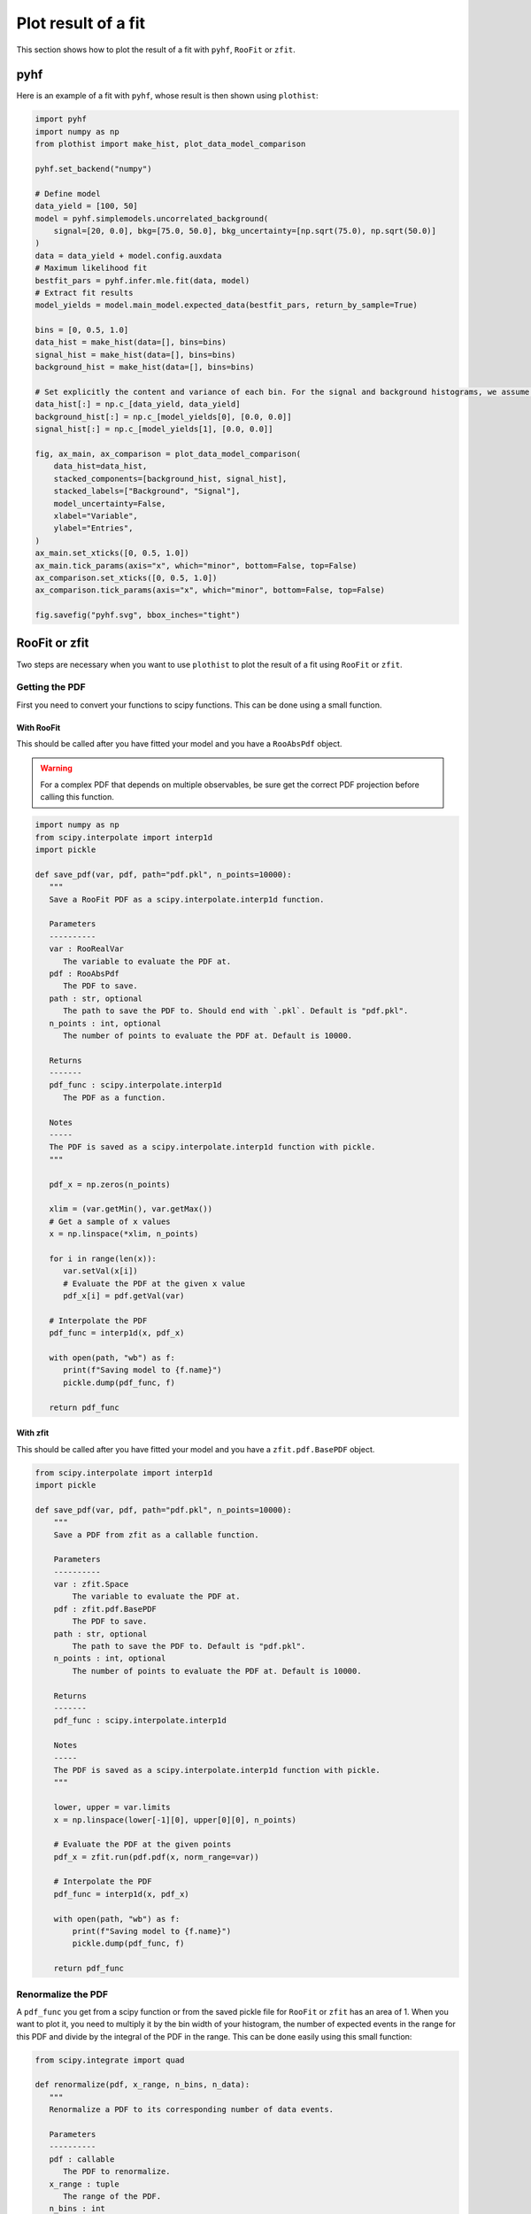 .. _plot-fit-result-label:

====================
Plot result of a fit
====================

This section shows how to plot the result of a fit with ``pyhf``, ``RooFit`` or ``zfit``.

pyhf
****

Here is an example of a fit with ``pyhf``, whose result is then shown using ``plothist``:

.. code-block:: python

   import pyhf
   import numpy as np
   from plothist import make_hist, plot_data_model_comparison
   
   pyhf.set_backend("numpy")
   
   # Define model
   data_yield = [100, 50]
   model = pyhf.simplemodels.uncorrelated_background(
       signal=[20, 0.0], bkg=[75.0, 50.0], bkg_uncertainty=[np.sqrt(75.0), np.sqrt(50.0)]
   )
   data = data_yield + model.config.auxdata
   # Maximum likelihood fit
   bestfit_pars = pyhf.infer.mle.fit(data, model)
   # Extract fit results
   model_yields = model.main_model.expected_data(bestfit_pars, return_by_sample=True)
   
   bins = [0, 0.5, 1.0]
   data_hist = make_hist(data=[], bins=bins)
   signal_hist = make_hist(data=[], bins=bins)
   background_hist = make_hist(data=[], bins=bins)
   
   # Set explicitly the content and variance of each bin. For the signal and background histograms, we assume no variance.
   data_hist[:] = np.c_[data_yield, data_yield]
   background_hist[:] = np.c_[model_yields[0], [0.0, 0.0]]
   signal_hist[:] = np.c_[model_yields[1], [0.0, 0.0]]
   
   fig, ax_main, ax_comparison = plot_data_model_comparison(
       data_hist=data_hist,
       stacked_components=[background_hist, signal_hist],
       stacked_labels=["Background", "Signal"],
       model_uncertainty=False,
       xlabel="Variable",
       ylabel="Entries",
   )
   ax_main.set_xticks([0, 0.5, 1.0])
   ax_main.tick_params(axis="x", which="minor", bottom=False, top=False)
   ax_comparison.set_xticks([0, 0.5, 1.0])
   ax_comparison.tick_params(axis="x", which="minor", bottom=False, top=False)
   
   fig.savefig("pyhf.svg", bbox_inches="tight")

.. image:: ../img/pyhf_example.svg
   :alt: pyhf example
   :width: 500


RooFit or zfit
**************

Two steps are necessary when you want to use ``plothist`` to plot the result of a fit using ``RooFit`` or ``zfit``.

Getting the PDF
===============

First you need to convert your functions to scipy functions. This can be done using a small function.

With RooFit
-----------

This should be called after you have fitted your model and you have a ``RooAbsPdf`` object.


.. warning::

   For a complex PDF that depends on multiple observables, be sure get the correct PDF projection before calling this function.


.. code-block:: python

   import numpy as np
   from scipy.interpolate import interp1d
   import pickle

   def save_pdf(var, pdf, path="pdf.pkl", n_points=10000):
      """
      Save a RooFit PDF as a scipy.interpolate.interp1d function.

      Parameters
      ----------
      var : RooRealVar
         The variable to evaluate the PDF at.
      pdf : RooAbsPdf
         The PDF to save.
      path : str, optional
         The path to save the PDF to. Should end with `.pkl`. Default is "pdf.pkl".
      n_points : int, optional
         The number of points to evaluate the PDF at. Default is 10000.

      Returns
      -------
      pdf_func : scipy.interpolate.interp1d
         The PDF as a function.

      Notes
      -----
      The PDF is saved as a scipy.interpolate.interp1d function with pickle.
      """

      pdf_x = np.zeros(n_points)

      xlim = (var.getMin(), var.getMax())
      # Get a sample of x values
      x = np.linspace(*xlim, n_points)

      for i in range(len(x)):
         var.setVal(x[i])
         # Evaluate the PDF at the given x value
         pdf_x[i] = pdf.getVal(var)

      # Interpolate the PDF
      pdf_func = interp1d(x, pdf_x)

      with open(path, "wb") as f:
         print(f"Saving model to {f.name}")
         pickle.dump(pdf_func, f)

      return pdf_func

With zfit
---------

This should be called after you have fitted your model and you have a ``zfit.pdf.BasePDF`` object.

.. code-block:: python

    from scipy.interpolate import interp1d
    import pickle

    def save_pdf(var, pdf, path="pdf.pkl", n_points=10000):
        """
        Save a PDF from zfit as a callable function.

        Parameters
        ----------
        var : zfit.Space
            The variable to evaluate the PDF at.
        pdf : zfit.pdf.BasePDF
            The PDF to save.
        path : str, optional
            The path to save the PDF to. Default is "pdf.pkl".
        n_points : int, optional
            The number of points to evaluate the PDF at. Default is 10000.

        Returns
        -------
        pdf_func : scipy.interpolate.interp1d

        Notes
        -----
        The PDF is saved as a scipy.interpolate.interp1d function with pickle.
        """

        lower, upper = var.limits
        x = np.linspace(lower[-1][0], upper[0][0], n_points)

        # Evaluate the PDF at the given points
        pdf_x = zfit.run(pdf.pdf(x, norm_range=var))

        # Interpolate the PDF
        pdf_func = interp1d(x, pdf_x)

        with open(path, "wb") as f:
            print(f"Saving model to {f.name}")
            pickle.dump(pdf_func, f)

        return pdf_func


Renormalize the PDF
===================

A ``pdf_func`` you get from a scipy function or from the saved pickle file for ``RooFit`` or ``zfit`` has an area of 1. When you want to plot it, you need to multiply it by the bin width of your histogram, the number of expected events in the range for this PDF and divide by the integral of the PDF in the range. This can be done easily using this small function:

.. code-block:: python

   from scipy.integrate import quad

   def renormalize(pdf, x_range, n_bins, n_data):
      """
      Renormalize a PDF to its corresponding number of data events.

      Parameters
      ----------
      pdf : callable
         The PDF to renormalize.
      x_range : tuple
         The range of the PDF.
      n_bins : int
         The number of bins. Regular binning is assumed.
      n_data : int
         The number of predicted data events in the x_range associated to the pdf.

      Returns
      -------
      pdf : callable
         The renormalized PDF.
      """

      xmin, xmax = x_range
      bin_width = (xmax - xmin) / n_bins
      integral = quad(pdf, xmin, xmax)[0] # If x_range is equal to the full range of the PDF, this is equal to 1.

      def renormalized_pdf(x):
         return pdf(x) * n_data * bin_width / integral

      return renormalized_pdf

Then you can use ``plot_model()`` or ``plot_data_model_comparison()`` (see :ref:`advanced-asymmetry-label`) to plot the PDF and do all sort of comparisons with the ``plothist`` interface:

.. image:: ../img/asymmetry_comparison_advanced.svg
   :alt: Advanced asymmetry comparison
   :width: 500
